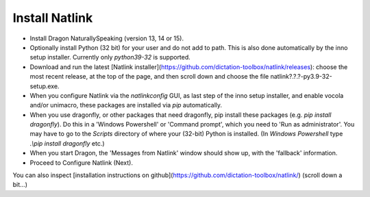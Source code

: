 Install Natlink
===================================

- Install Dragon NaturallySpeaking (version 13, 14 or 15).

- Optionally install Python (32 bit) for your user and do not add to path. This is also done automatically by the inno setup installer. Currently only *python39-32* is supported.

- Download and run the latest [Natlink installer](https://github.com/dictation-toolbox/natlink/releases): choose the most recent release, at the top of the page, and then scroll down and choose the file natlink?.?.?-py3.9-32-setup.exe. 

- When you configure Natlink via the `natlinkconfig` GUI, as last step of the inno setup installer, and enable vocola and/or unimacro, these packages are installed via `pip` automatically. 


- When you use dragonfly, or other packages that need dragonfly, pip install these packages (e.g. `pip install dragonfly`). Do this in a 'Windows Powershell' or 'Command prompt', which you need to 'Run as administrator'. You may have to go to the `Scripts` directory of where your (32-bit) Python is installed. (In `Windows Powershell` type `.\\pip install dragonfly` etc.)

- When you start Dragon, the 'Messages from Natlink' window should show up, with the 'fallback' information.

- Proceed to Configure Natlink (Next).


You can also inspect [installation instructions on github](https://github.com/dictation-toolbox/natlink/) (scroll down a bit...)



